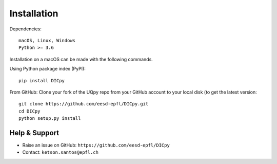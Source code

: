 .. _installation_doc:

Installation
==============

Dependencies::
    
	macOS, Linux, Windows
	Python >= 3.6
	

Installation on a macOS can be made with the following commands.

Using Python package index (PyPI)::

	pip install DICpy
	

From GitHub: Clone your fork of the UQpy repo from your GitHub account to your local disk (to get the latest version::

	git clone https://github.com/eesd-epfl/DICpy.git
	cd DICpy
	python setup.py install 

Help & Support
---------------------------

* Raise an issue on GitHub: ``https://github.com/eesd-epfl/DICpy``
* Contact: ``ketson.santos@epfl.ch``


.. _issues: https://github.com/eesd-epfl/DICpy/issues
